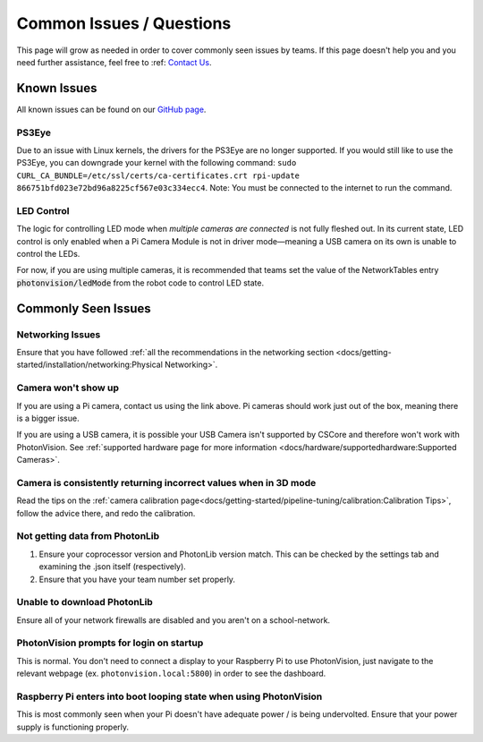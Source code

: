 Common Issues / Questions
=========================

This page will grow as needed in order to cover commonly seen issues by teams. If this page doesn't help you and you need further assistance, feel free to :ref: `Contact Us <docs/index:Contact Us>`_.

Known Issues
------------
All known issues can be found on our `GitHub page <https://github.com/PhotonVision/photonvision/issues>`_.

PS3Eye
^^^^^^
Due to an issue with Linux kernels, the drivers for the PS3Eye are no longer supported. If you would still like to use the PS3Eye, you can downgrade your kernel with the following command: ``sudo CURL_CA_BUNDLE=/etc/ssl/certs/ca-certificates.crt rpi-update 866751bfd023e72bd96a8225cf567e03c334ecc4``. Note: You must be connected to the internet to run the command.

LED Control
^^^^^^^^^^^

The logic for controlling LED mode when `multiple cameras are connected` is not fully fleshed out. In its current state, LED control is only enabled when a Pi Camera Module is not in driver mode—meaning a USB camera on its own is unable to control the LEDs.

For now, if you are using multiple cameras, it is recommended that teams set the value of the NetworkTables entry :code:`photonvision/ledMode` from the robot code to control LED state.

Commonly Seen Issues
--------------------

Networking Issues
^^^^^^^^^^^^^^^^^
Ensure that you have followed :ref:`all the recommendations in the networking section <docs/getting-started/installation/networking:Physical Networking>`. 

Camera won't show up
^^^^^^^^^^^^^^^^^^^^
If you are using a Pi camera, contact us using the link above. Pi cameras should work just out of the box, meaning there is a bigger issue.

If you are using a USB camera, it is possible your USB Camera isn't supported  by CSCore and therefore won't work with PhotonVision. See :ref:`supported hardware page for more information <docs/hardware/supportedhardware:Supported Cameras>`.

Camera is consistently returning incorrect values when in 3D mode
^^^^^^^^^^^^^^^^^^^^^^^^^^^^^^^^^^^^^^^^^^^^^^^^^^^^^^^^^^^^^^^^^
Read the tips on the :ref:`camera calibration page<docs/getting-started/pipeline-tuning/calibration:Calibration Tips>`, follow the advice there, and redo the calibration.

Not getting data from PhotonLib
^^^^^^^^^^^^^^^^^^^^^^^^^^^^^^^

1. Ensure your coprocessor version and PhotonLib version match. This can be checked by the settings tab and examining the .json itself (respectively). 

2. Ensure that you have your team number set properly.

Unable to download PhotonLib
^^^^^^^^^^^^^^^^^^^^^^^^^^^^
Ensure all of your network firewalls are disabled and you aren't on a school-network. 

PhotonVision prompts for login on startup
^^^^^^^^^^^^^^^^^^^^^^^^^^^^^^^^^^^^^^^^^
This is normal. You don't need to connect a display to your Raspberry Pi to use PhotonVision, just navigate to the relevant webpage (ex. ``photonvision.local:5800``) in order to see the dashboard.

Raspberry Pi enters into boot looping state when using PhotonVision
^^^^^^^^^^^^^^^^^^^^^^^^^^^^^^^^^^^^^^^^^^^^^^^^^^^^^^^^^^^^^^^^^^^
This is most commonly seen when your Pi doesn't have adequate power / is being undervolted. Ensure that your power supply is functioning properly. 

